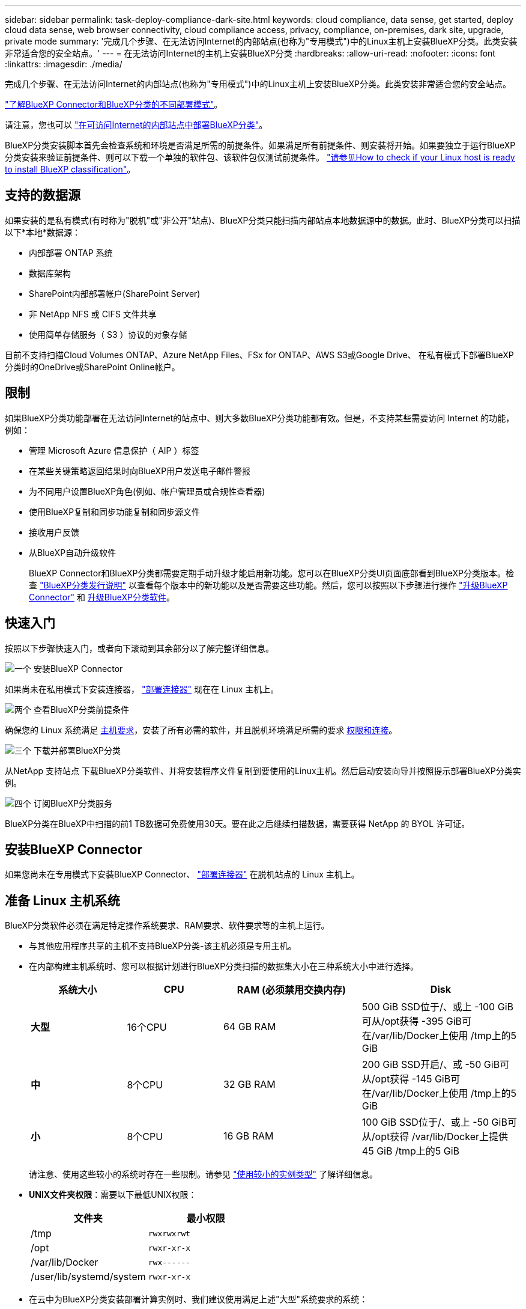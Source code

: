 ---
sidebar: sidebar 
permalink: task-deploy-compliance-dark-site.html 
keywords: cloud compliance, data sense, get started, deploy cloud data sense, web browser connectivity, cloud compliance access, privacy, compliance, on-premises, dark site, upgrade, private mode 
summary: '完成几个步骤、在无法访问Internet的内部站点(也称为"专用模式")中的Linux主机上安装BlueXP分类。此类安装非常适合您的安全站点。' 
---
= 在无法访问Internet的主机上安装BlueXP分类
:hardbreaks:
:allow-uri-read: 
:nofooter: 
:icons: font
:linkattrs: 
:imagesdir: ./media/


[role="lead"]
完成几个步骤、在无法访问Internet的内部站点(也称为"专用模式")中的Linux主机上安装BlueXP分类。此类安装非常适合您的安全站点。

https://docs.netapp.com/us-en/bluexp-setup-admin/concept-modes.html["了解BlueXP Connector和BlueXP分类的不同部署模式"^]。

请注意，您也可以 link:task-deploy-compliance-onprem.html["在可访问Internet的内部站点中部署BlueXP分类"]。

BlueXP分类安装脚本首先会检查系统和环境是否满足所需的前提条件。如果满足所有前提条件、则安装将开始。如果要独立于运行BlueXP分类安装来验证前提条件、则可以下载一个单独的软件包、该软件包仅测试前提条件。 link:task-test-linux-system.html["请参见How to check if your Linux host is ready to install BlueXP classification"]。



== 支持的数据源

如果安装的是私有模式(有时称为"脱机"或"非公开"站点)、BlueXP分类只能扫描内部站点本地数据源中的数据。此时、BlueXP分类可以扫描以下*本地*数据源：

* 内部部署 ONTAP 系统
* 数据库架构
* SharePoint内部部署帐户(SharePoint Server)
* 非 NetApp NFS 或 CIFS 文件共享
* 使用简单存储服务（ S3 ）协议的对象存储


目前不支持扫描Cloud Volumes ONTAP、Azure NetApp Files、FSx for ONTAP、AWS S3或Google Drive、 在私有模式下部署BlueXP分类时的OneDrive或SharePoint Online帐户。



== 限制

如果BlueXP分类功能部署在无法访问Internet的站点中、则大多数BlueXP分类功能都有效。但是，不支持某些需要访问 Internet 的功能，例如：

* 管理 Microsoft Azure 信息保护（ AIP ）标签
* 在某些关键策略返回结果时向BlueXP用户发送电子邮件警报
* 为不同用户设置BlueXP角色(例如、帐户管理员或合规性查看器)
* 使用BlueXP复制和同步功能复制和同步源文件
* 接收用户反馈
* 从BlueXP自动升级软件
+
BlueXP Connector和BlueXP分类都需要定期手动升级才能启用新功能。您可以在BlueXP分类UI页面底部看到BlueXP分类版本。检查 link:whats-new.html["BlueXP分类发行说明"] 以查看每个版本中的新功能以及是否需要这些功能。然后，您可以按照以下步骤进行操作 https://docs.netapp.com/us-en/bluexp-setup-admin/task-managing-connectors.html#upgrade-the-connector-when-using-private-mode["升级BlueXP Connector"^] 和 <<升级BlueXP分类软件,升级BlueXP分类软件>>。





== 快速入门

按照以下步骤快速入门，或者向下滚动到其余部分以了解完整详细信息。

.image:https://raw.githubusercontent.com/NetAppDocs/common/main/media/number-1.png["一个"] 安装BlueXP Connector
[role="quick-margin-para"]
如果尚未在私用模式下安装连接器， https://docs.netapp.com/us-en/bluexp-setup-admin/task-quick-start-private-mode.html["部署连接器"^] 现在在 Linux 主机上。

.image:https://raw.githubusercontent.com/NetAppDocs/common/main/media/number-2.png["两个"] 查看BlueXP分类前提条件
[role="quick-margin-para"]
确保您的 Linux 系统满足 <<准备 Linux 主机系统,主机要求>>，安装了所有必需的软件，并且脱机环境满足所需的要求 <<验证BlueXP和BlueXP分类前提条件,权限和连接>>。

.image:https://raw.githubusercontent.com/NetAppDocs/common/main/media/number-3.png["三个"] 下载并部署BlueXP分类
[role="quick-margin-para"]
从NetApp 支持站点 下载BlueXP分类软件、并将安装程序文件复制到要使用的Linux主机。然后启动安装向导并按照提示部署BlueXP分类实例。

.image:https://raw.githubusercontent.com/NetAppDocs/common/main/media/number-4.png["四个"] 订阅BlueXP分类服务
[role="quick-margin-para"]
BlueXP分类在BlueXP中扫描的前1 TB数据可免费使用30天。要在此之后继续扫描数据，需要获得 NetApp 的 BYOL 许可证。



== 安装BlueXP Connector

如果您尚未在专用模式下安装BlueXP Connector、 https://docs.netapp.com/us-en/bluexp-setup-admin/task-quick-start-private-mode.html["部署连接器"^] 在脱机站点的 Linux 主机上。



== 准备 Linux 主机系统

BlueXP分类软件必须在满足特定操作系统要求、RAM要求、软件要求等的主机上运行。

* 与其他应用程序共享的主机不支持BlueXP分类-该主机必须是专用主机。
* 在内部构建主机系统时、您可以根据计划进行BlueXP分类扫描的数据集大小在三种系统大小中进行选择。
+
[cols="18,18,26,30"]
|===
| 系统大小 | CPU | RAM (必须禁用交换内存) | Disk 


| *大型* | 16个CPU | 64 GB RAM | 500 GiB SSD位于/、或上
-100 GiB可从/opt获得
-395 GiB可在/var/lib/Docker上使用
/tmp上的5 GiB 


| *中* | 8个CPU | 32 GB RAM | 200 GiB SSD开启/、或
-50 GiB可从/opt获得
-145 GiB可在/var/lib/Docker上使用
/tmp上的5 GiB 


| *小* | 8个CPU | 16 GB RAM | 100 GiB SSD位于/、或上
-50 GiB可从/opt获得
/var/lib/Docker上提供45 GiB
/tmp上的5 GiB 
|===
+
请注意、使用这些较小的系统时存在一些限制。请参见 link:concept-cloud-compliance.html#using-a-smaller-instance-type["使用较小的实例类型"] 了解详细信息。

* *UNIX文件夹权限*：需要以下最低UNIX权限：
+
[cols="25,25"]
|===
| 文件夹 | 最小权限 


| /tmp | `rwxrwxrwt` 


| /opt | `rwxr-xr-x` 


| /var/lib/Docker | `rwx------` 


| /user/lib/systemd/system | `rwxr-xr-x` 
|===
* 在云中为BlueXP分类安装部署计算实例时、我们建议使用满足上述"大型"系统要求的系统：
+
** * AWS EC2实例类型*：我们建议使用"m6i.4xlarge"。 link:reference-instance-types.html#aws-instance-types["请参见其他AWS实例类型"^]。
** * Azure虚拟机大小*：建议使用"Standard_d16s_v3_"。 link:reference-instance-types.html#azure-instance-types["请参见其他Azure实例类型"^]。
** * GCP计算机类型*：我们建议使用"n2-standard-16"。 link:reference-instance-types.html#gcp-instance-types["请参见其他GCP实例类型"^]。


* *操作系统*：操作系统必须能够安装Docker引擎。
+
** Red Hat Enterprise Linux 7.8和7.9版- Linux内核版本必须为4.0或更高版本
** CentOS 7.8和7.9版- Linux内核版本必须为4.0或更高版本
** 落基Linux 9 (需要BlueXP分类版本1.24及更高版本)
** Ubuntu 22.04 (需要BlueXP分类版本1.23及更高版本)


* * Red Hat订阅管理*：主机必须向Red Hat订阅管理注册。如果未注册、系统将无法在安装期间访问存储库来更新所需的第三方软件。
* *其他软件*：在安装BlueXP分类之前、必须在主机上安装以下软件：
+
** Docker引擎19.3.1或更高版本。 https://docs.docker.com/engine/install/["查看安装说明"^]。
+
https://youtu.be/Ogoufel1q6c["观看此视频"^] 有关在CentOS上安装Docker的快速演示。

** Python 3 3.6 或更高版本。 https://www.python.org/downloads/["查看安装说明"^]。


* * Firewalld注意事项*：如果您计划使用 `firewalld`，我们建议您在安装BlueXP分类之前启用它。运行以下命令进行配置 `firewalld` 以便与BlueXP分类兼容：
+
....
firewall-cmd --permanent --add-service=http
firewall-cmd --permanent --add-service=https
firewall-cmd --permanent --add-port=80/tcp
firewall-cmd --permanent --add-port=8080/tcp
firewall-cmd --permanent --add-port=443/tcp
firewall-cmd --reload
....
+
请注意、每当启用或更新时、都必须重新启动Docker `firewalld` 设置。




TIP: 安装后无法更改BlueXP分类主机系统的IP地址。



== 验证BlueXP和BlueXP分类前提条件

在部署BlueXP分类之前、请查看以下前提条件、以确保您的配置受支持。

* 确保Connector有权为BlueXP分类实例部署资源和创建安全组。您可以在中找到最新的BlueXP权限 https://docs.netapp.com/us-en/bluexp-setup-admin/reference-permissions.html["NetApp 提供的策略"^]。
* 确保您可以保持BlueXP分类运行。BlueXP分类实例需要持续扫描数据。
* 确保Web浏览器连接到BlueXP分类。启用BlueXP分类后、确保用户从连接到BlueXP分类实例的主机访问BlueXP界面。
+
BlueXP分类实例使用专用IP地址来确保索引数据不可供其他人访问。因此、用于访问BlueXP的Web浏览器必须连接到该专用IP地址。此连接可以来自与BlueXP分类实例位于同一网络中的主机。





== 验证是否已启用所有必需的端口

您必须确保所有必需的端口均已打开、可供Connector、BlueXP分类、Active Directory和数据源之间进行通信。

[cols="25,25,50"]
|===
| 连接类型 | 端口 | Description 


| 连接器<> BlueXP分类 | 8080 (TCP)、443 (TCP)和80 | 连接器的安全组必须允许通过端口443传入和传出BlueXP分类实例的流量。确保端口8080已打开、以便您可以在BlueXP中查看安装进度。 


| Connector <> ONTAP 集群(NAS) | 443 (TCP)  a| 
BlueXP使用HTTPS发现ONTAP 集群。如果使用自定义防火墙策略，则它们必须满足以下要求：

* Connector 主机必须允许通过端口 443 进行出站 HTTPS 访问。如果 Connector 位于云中，则预定义的安全组允许所有出站通信。
* ONTAP 集群必须允许通过端口 443 进行入站 HTTPS 访问。默认的“管理”防火墙策略允许从所有 IP 地址进行入站 HTTPS 访问。如果您修改了此默认策略，或者创建了自己的防火墙策略，则必须将 HTTPS 协议与该策略关联，并启用从 Connector 主机进行访问。




| BlueXP分类<> ONTAP 集群  a| 
* 对于NFS - 111 (tcp\udp)和2049 (tcp\udp)
* 对于CIFS - 139 (TCP/UDP)和445 (TCP/UDP)

 a| 
BlueXP分类需要与每个Cloud Volumes ONTAP 子网或内置ONTAP 系统建立网络连接。Cloud Volumes ONTAP 的安全组必须允许从BlueXP分类实例进行入站连接。

确保这些端口对BlueXP分类实例开放：

* 对于NFS—111和2049
* 对于CIFS—139和445


NFS卷导出策略必须允许从BlueXP分类实例进行访问。



| BlueXP分类<> Active Directory | 389 (TCP和UDP)、636 (TCP)、3268 (TCP)和3369 (TCP)  a| 
您必须已为公司中的用户设置 Active Directory 。此外、BlueXP分类需要Active Directory凭据才能扫描CIFS卷。

您必须具有 Active Directory 的信息：

* DNS 服务器 IP 地址或多个 IP 地址
* 服务器的用户名和密码
* 域名（ Active Directory 名称）
* 是否使用安全 LDAP （ LDAPS ）
* LDAP 服务器端口（对于 LDAP ，通常为 389 ；对于安全 LDAP ，通常为 636 ）


|===
如果您使用多个BlueXP分类主机来提供额外的处理能力来扫描数据源、则需要启用其他端口/协议。 link:task-deploy-compliance-dark-site.html#multi-host-installation-for-large-configurations["请参见其他端口要求"]。



== 在内部Linux主机上安装BlueXP分类

对于典型配置，您将在一个主机系统上安装该软件。 link:task-deploy-compliance-dark-site.html#single-host-installation-for-typical-configurations["请在此处查看这些步骤"]。

image:diagram_deploy_onprem_single_host_no_internet.png["一个图表、显示在不访问Internet的情况下使用内部部署的单个BlueXP分类实例时可以扫描的数据源的位置。"]

对于需要扫描数 PB 数据的大型配置，您可以使用多个主机来提供额外的处理能力。 link:task-deploy-compliance-dark-site.html#multi-host-installation-for-large-configurations["请在此处查看这些步骤"]。

image:diagram_deploy_onprem_multi_host_no_internet.png["一个图表、显示在使用部署在内部而无法访问Internet的多个BlueXP分类实例时可以扫描的数据源的位置。"]



=== 典型配置的单主机安装

在脱机环境中的单个内部主机上安装BlueXP分类软件时、请按照以下步骤进行操作。

请注意、安装BlueXP分类时会记录所有安装活动。如果在安装期间遇到任何问题、您可以查看安装审核日志的内容。它将写入到 `/opt/netapp/install_logs/`。 link:task-audit-data-sense-actions.html#access-the-log-file["请单击此处查看更多详细信息"]。

.您需要的内容
* 验证您的 Linux 系统是否满足 <<准备 Linux 主机系统,主机要求>>。
* 确认已安装两个必备软件包（ Docker 引擎和 Python 3 ）。
* 确保您在 Linux 系统上具有 root 权限。
* 验证脱机环境是否满足要求 <<验证BlueXP和BlueXP分类前提条件,权限和连接>>。


.步骤
. 在已配置Internet的系统上、从下载BlueXP分类软件 https://mysupport.netapp.com/site/products/all/details/cloud-data-sense/downloads-tab/["NetApp 支持站点"^]。您应选择的文件名为 * Datasis-offline-bundle-<version>.tar.gz* 。
. 将安装程序捆绑包复制到计划在专用模式下使用的Linux主机。
. 解压缩主机上的安装程序包，例如：
+
[source, cli]
----
tar -xzf DataSense-offline-bundle-v1.22.0.tar.gz
----
+
此操作将提取所需的软件和实际安装文件* cc_onprem_installer.tar.gz*。

. 解压缩主机上的安装文件，例如：
+
[source, cli]
----
tar -xzf cc_onprem_installer.tar.gz
----
. 启动BlueXP并选择*监管>分类*。
. 单击 * 激活数据感知 * 。
+
image:screenshot_cloud_compliance_deploy_start.png["选择按钮以激活BlueXP分类的屏幕截图。"]

. 单击*部署*以启动内部安装。
+
image:screenshot_cloud_compliance_deploy_darksite.png["选择用于在内部部署BlueXP分类的按钮的屏幕截图。"]

. 此时将显示_Deploy Data sense on premises_对话框。复制提供的命令(例如： `sudo ./install.sh -a 12345 -c 27AG75 -t 2198qq --darksite`)并将其粘贴到文本文件中、以便稍后使用。然后单击*关闭*以关闭此对话框。
. 在主机上、输入复制的命令、然后按照一系列提示进行操作、或者您也可以提供完整命令、其中包含所有必需的参数作为命令行参数。
+
请注意、安装程序会执行预检、以确保满足您的系统和网络要求、以便成功安装。

+
[cols="50a,50"]
|===
| 根据提示输入参数： | 输入完整命令： 


 a| 
.. 粘贴您从第8步复制的信息：
`sudo ./install.sh -a <account_id> -c <client_id> -t <user_token> --darksite`
.. 输入BlueXP分类主机的IP地址或主机名、以便连接器系统可以访问它。
.. 输入BlueXP Connector主机的IP地址或主机名、以便BlueXP分类系统可以访问它。

| 或者、您也可以提前创建整个命令、并提供必要的主机参数：
`sudo ./install.sh -a <account_id> -c <client_id> -t <user_token> --host <ds_host> --manager-host <cm_host> --no-proxy --darksite` 
|===
+
变量值：

+
** _account_id_ = NetApp 帐户 ID
** _client_id =连接器客户端ID (如果客户端ID尚未添加后缀"clients"、请将其添加到该客户端ID)
** _user_token_= JWT用户访问令牌
** _ds_host_= BlueXP分类系统的IP地址或主机名。
** _cm_host_= BlueXP Connector系统的IP地址或主机名。




.结果
BlueXP分类安装程序会安装软件包、注册安装并安装BlueXP分类。安装可能需要 10 到 20 分钟。

如果主机和连接器实例之间通过端口8080建立了连接、您将在BlueXP的BlueXP分类选项卡中看到安装进度。

.下一步行动
在配置页面中，您可以选择本地 link:task-getting-started-compliance.html["内部 ONTAP 集群"] 和 link:task-scanning-databases.html["数据库"] 要扫描的。

您也可以 link:task-licensing-datasense.html#use-a-bluexp-classification-byol-license["为BlueXP分类设置BYOL许可"] 此时从BlueXP电子钱包页面。在30天免费试用结束之前、不会向您收取任何费用。



=== 适用于大型配置的多主机安装

对于需要扫描数 PB 数据的大型配置，您可以使用多个主机来提供额外的处理能力。使用多个主机系统时，主系统称为 _Manager node_ ，提供额外处理能力的其他系统称为 _扫描 程序 nodes_ 。

在脱机环境中的多个内部主机上安装BlueXP分类软件时、请按照以下步骤进行操作。

.您需要的内容
* 验证管理器和扫描程序节点的所有 Linux 系统是否都符合 <<准备 Linux 主机系统,主机要求>>。
* 确认已安装两个必备软件包（ Docker 引擎和 Python 3 ）。
* 确保您在 Linux 系统上具有 root 权限。
* 验证脱机环境是否满足要求 <<验证BlueXP和BlueXP分类前提条件,权限和连接>>。
* 您必须具有计划使用的扫描程序节点主机的 IP 地址。
* 必须在所有主机上启用以下端口和协议：
+
[cols="15,20,55"]
|===
| Port | 协议 | Description 


| 2377 | TCP | 集群管理通信 


| 7946 | TCP ， UDP | 节点间通信 


| 4789 | UDP | 覆盖网络流量 


| 50 | 电子服务 | 加密的 IPsec 覆盖网络（ ESP ）流量 


| 111. | TCP ， UDP | 用于在主机之间共享文件的 NFS 服务器（需要从每个扫描程序节点到管理器节点） 


| 2049. | TCP ， UDP | 用于在主机之间共享文件的 NFS 服务器（需要从每个扫描程序节点到管理器节点） 
|===


.步骤
. 按照中的步骤 1 至 8 进行操作 link:task-deploy-compliance-dark-site.html#single-host-installation-for-typical-configurations["单主机安装"] 在管理器节点上。
. 如步骤 9 所示，在安装程序提示时，您可以在一系列提示中输入所需值，也可以将所需参数作为命令行参数提供给安装程序。
+
除了可用于单主机安装的变量之外，还会使用一个新选项 * -n <node_IP>* 来指定扫描程序节点的 IP 地址。多个节点 IP 以逗号分隔。

+
例如、此命令将添加3个扫描程序节点：
`sudo ./install.sh -a <account_id> -c <client_id> -t <user_token> --host <ds_host> --manager-host <cm_host> *-n <node_ip1>,<node_ip2>,<node_ip3>* --no-proxy --darksite`

. 在管理器节点安装完成之前，将显示一个对话框，其中显示了扫描程序节点所需的安装命令。复制命令(例如： `sudo ./node_install.sh -m 10.11.12.13 -t ABCDEF-1-3u69m1-1s35212`)并将其保存在文本文件中。
. 在 * 每个 * 扫描程序节点主机上：
+
.. 将Data sense安装程序文件(* cc_onprem_installer.tar.gz*)复制到主机。
.. 解压缩安装程序文件。
.. 粘贴并运行在步骤 3 中复制的命令。
+
在所有扫描程序节点上完成安装且这些节点已加入管理器节点后，管理器节点安装也会完成。





.结果
BlueXP分类安装程序完成软件包安装并注册安装。安装可能需要 15 到 25 分钟。

.下一步行动
在配置页面中，您可以选择本地 link:task-getting-started-compliance.html["内部 ONTAP 集群"] 和本地 link:task-scanning-databases.html["数据库"] 要扫描的。

您也可以 link:task-licensing-datasense.html#use-a-bluexp-classification-byol-license["为BlueXP分类设置BYOL许可"] 此时从BlueXP电子钱包页面。在30天免费试用结束之前、不会向您收取任何费用。



== 升级BlueXP分类软件

由于BlueXP分类软件定期更新新功能、因此您应进入例行程序定期检查新版本、以确保您使用的是最新的软件和功能。您需要手动升级BlueXP分类软件、因为没有Internet连接、无法自动执行升级。

.开始之前
* 我们建议您将BlueXP Connector软件升级到最新可用版本。 https://docs.netapp.com/us-en/bluexp-setup-admin/task-managing-connectors.html#upgrade-the-connector-when-using-private-mode["请参见 Connector 升级步骤"^]。
* 从BlueXP分类版本1.24开始、您可以升级到任何未来的软件版本。
+
如果BlueXP分类软件运行的版本早于1.24、则一次只能升级一个主要版本。例如、如果您安装了1.21.x版、则只能升级到1.22.x如果您有几个主要版本，则需要多次升级此软件。



.步骤
. 在已配置Internet的系统上、从下载BlueXP分类软件 https://mysupport.netapp.com/site/products/all/details/cloud-data-sense/downloads-tab/["NetApp 支持站点"^]。您应选择的文件名为 * Datasis-offline-bundle-<version>.tar.gz* 。
. 将软件包复制到非公开站点上安装了BlueXP分类的Linux主机。
. 解压缩主机上的软件包，例如：
+
[source, cli]
----
tar -xvf DataSense-offline-bundle-v1.23.0.tar.gz
----
+
此操作将提取安装文件* cc_onprem_installer.tar.gz*。

. 解压缩主机上的安装文件，例如：
+
[source, cli]
----
tar -xzf cc_onprem_installer.tar.gz
----
+
此操作将提取升级脚本 * 启动 _didssite_upgrade.sh* 以及任何所需的第三方软件。

. 在主机上运行升级脚本，例如：
+
[source, cli]
----
start_darksite_upgrade.sh
----


.结果
在主机上升级BlueXP分类软件。更新可能需要 5 到 10 分钟。

请注意、如果您已在多个主机系统上部署BlueXP分类来扫描非常大的配置、则不需要对扫描程序节点进行升级。

您可以通过检查BlueXP分类UI页面底部的版本来验证软件是否已更新。
